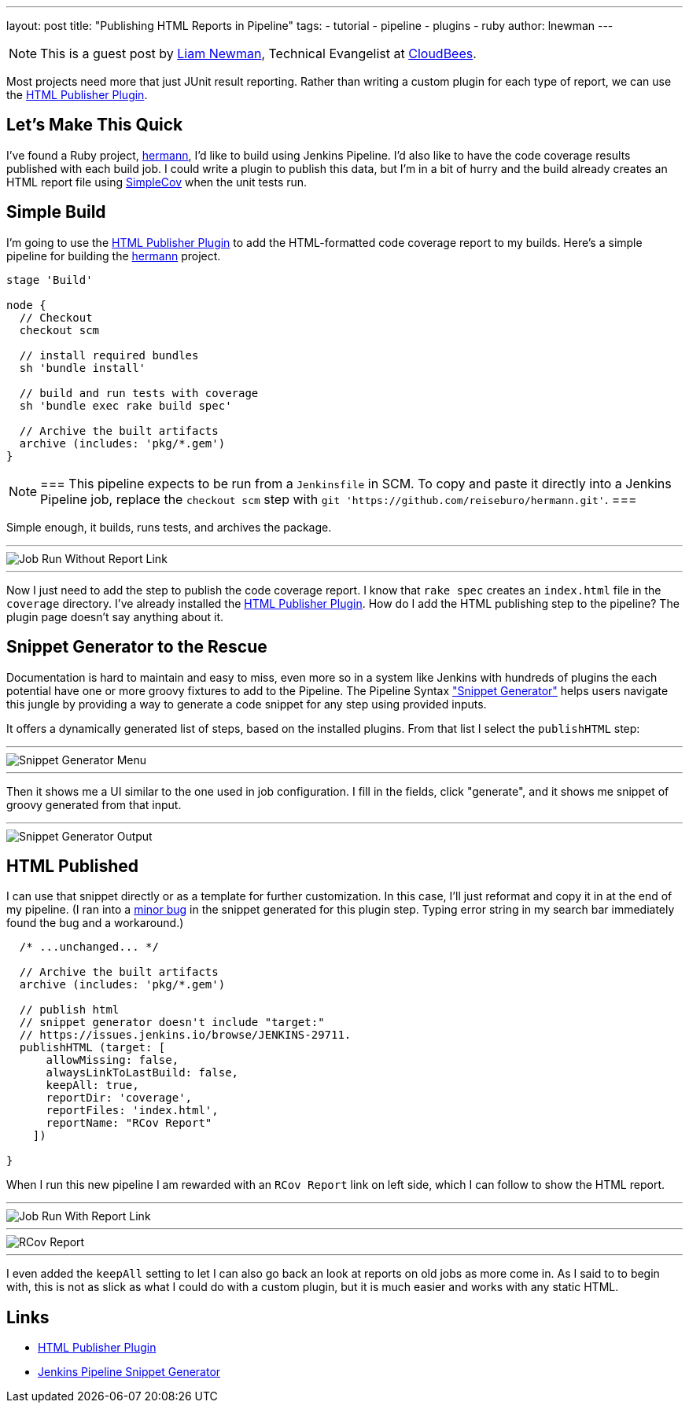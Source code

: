 ---
layout: post
title: "Publishing HTML Reports in Pipeline"
tags:
- tutorial
- pipeline
- plugins
- ruby
author: lnewman
---

NOTE: This is a guest post by link:https://github.com/bitwiseman[Liam Newman],
Technical Evangelist at link:https://cloudbees.com[CloudBees].

Most projects need more that just JUnit result reporting.  Rather than writing a
custom plugin for each type of report, we can use the
link:https://wiki.jenkins.io/display/JENKINS/HTML+Publisher+Plugin[HTML Publisher Plugin].

== Let's Make This Quick

I've found a Ruby project,
link:https://github.com/reiseburo/hermann[hermann], I'd like to build using Jenkins Pipeline. I'd
also like to have the code coverage results published with each build job.  I could
write a plugin to publish this data, but I'm in a bit of hurry and
the build already creates an HTML report file using link:https://github.com/colszowka/simplecov[SimpleCov]
when the unit tests run.

== Simple Build
I'm going to use the
link:https://wiki.jenkins.io/display/JENKINS/HTML+Publisher+Plugin[HTML Publisher Plugin]
to add the HTML-formatted code coverage report to my builds.  Here's a simple
pipeline for building the link:https://github.com/reiseburo/hermann[hermann]
project.

[source,groovy]
----
stage 'Build'

node {
  // Checkout
  checkout scm

  // install required bundles
  sh 'bundle install'

  // build and run tests with coverage
  sh 'bundle exec rake build spec'

  // Archive the built artifacts
  archive (includes: 'pkg/*.gem')
}
----

[NOTE]
===
This pipeline expects to be run from a `Jenkinsfile` in SCM.
To copy and paste it directly into a Jenkins Pipeline job, replace the `checkout scm` step with
`git 'https://github.com/reiseburo/hermann.git'`.
===

Simple enough, it builds, runs tests, and archives the package.

'''

image::/images/post-images/2016-06-30/run-1.png[Job Run Without Report Link, role="center"]

'''

Now I just need to add the step to publish the code coverage report.
I know that `rake spec` creates an `index.html` file in the `coverage` directory.
I've already installed the
link:https://wiki.jenkins.io/display/JENKINS/HTML+Publisher+Plugin[HTML Publisher Plugin].
How do I add the HTML publishing step to the pipeline?  The plugin page doesn't
say anything about it.

== Snippet Generator to the Rescue
Documentation is hard to maintain and easy to miss, even more so in a system
like Jenkins with hundreds of plugins the each potential have one or more
groovy fixtures to add to the Pipeline.  The Pipeline Syntax
link:/blog/2016/05/31/pipeline-snippetizer/["Snippet Generator"] helps users
navigate this jungle by providing a way to generate a code snippet for any step using
provided inputs.

It offers a dynamically generated list of steps, based on the installed plugins.
From that list I select the `publishHTML` step:

'''

image::/images/post-images/2016-06-30/snippet-generator-1.png[Snippet Generator Menu, role="center"]

'''

Then it shows me a UI similar to the one used in job configuration.  I fill in
the fields, click "generate", and it shows me snippet of groovy generated from
that input.

'''

image::/images/post-images/2016-06-30/snippet-generator-2.png[Snippet Generator Output, role="center"]


== HTML Published
I can use that snippet directly or as a template for further customization.
In this case, I'll just reformat and copy it in at the end of my
pipeline.  (I ran into a link:https://issues.jenkins.io/browse/JENKINS-29711[minor bug]
in the snippet generated for this plugin step. Typing
error string in my search bar immediately found the bug and a workaround.)

[source,groovy]
----
  /* ...unchanged... */

  // Archive the built artifacts
  archive (includes: 'pkg/*.gem')

  // publish html
  // snippet generator doesn't include "target:"
  // https://issues.jenkins.io/browse/JENKINS-29711.
  publishHTML (target: [
      allowMissing: false,
      alwaysLinkToLastBuild: false,
      keepAll: true,
      reportDir: 'coverage',
      reportFiles: 'index.html',
      reportName: "RCov Report"
    ])

}
----

When I run this new pipeline I am rewarded with an `RCov Report` link on left side,
which I can follow to show the HTML report.

'''

image::/images/post-images/2016-06-30/run-2.png[Job Run With Report Link, role="center"]

'''

image::/images/post-images/2016-06-30/rcov.png[RCov Report, role="center"]

'''

I even added the `keepAll` setting to let I can also go back an look at reports on old jobs as
more come in.  As I said to to begin with, this is not as slick as what I
could do with a custom plugin, but it is much easier and works with any static
HTML.


== Links

* link:https://wiki.jenkins.io/display/JENKINS/HTML+Publisher+Plugin[HTML Publisher Plugin]
* link:/blog/2016/05/31/pipeline-snippetizer/[Jenkins Pipeline Snippet Generator]
